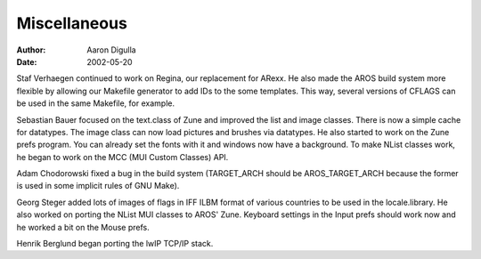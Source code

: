 =============
Miscellaneous
=============

:Author: Aaron Digulla
:Date:   2002-05-20

Staf Verhaegen continued to work on Regina, our replacement for ARexx.
He also made the AROS build system more flexible by allowing our
Makefile generator to add IDs to the some templates. This way,
several versions of CFLAGS can be used in the same Makefile, for
example.

Sebastian Bauer focused on the text.class of Zune and improved the list and
image classes. There is now a simple cache for datatypes. The image class
can now load pictures and brushes via datatypes. He also started to work
on the Zune prefs program. You can already set the fonts with it
and windows now have a background. To make NList classes work, he
began to work on the MCC (MUI Custom Classes) API.

Adam Chodorowski fixed a bug in the build system (TARGET_ARCH should be
AROS_TARGET_ARCH because the former is used in some implicit rules of
GNU Make).

Georg Steger added lots of images of flags in IFF ILBM format of various
countries to be used in the locale.library. He also worked on porting
the NList MUI classes to AROS' Zune. Keyboard settings in the Input
prefs should work now and he worked a bit on the Mouse prefs.

Henrik Berglund began porting the lwIP TCP/IP stack.
